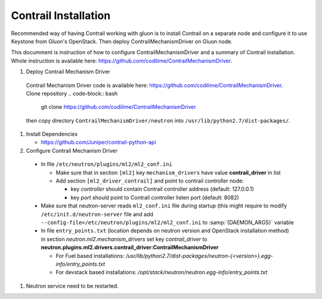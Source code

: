 ..
      Copyright 2017, Juniper Networks

      Licensed under the Apache License, Version 2.0 (the "License"); you may
      not use this file except in compliance with the License. You may obtain
      a copy of the License at

          http://www.apache.org/licenses/LICENSE-2.0

      Unless required by applicable law or agreed to in writing, software
      distributed under the License is distributed on an "AS IS" BASIS, WITHOUT
      WARRANTIES OR CONDITIONS OF ANY KIND, either express or implied. See the
      License for the specific language governing permissions and limitations
      under the License.

      Convention for heading levels in Gluon documentation:
      =======  Heading 0 (reserved for the title in a document)
      -------  Heading 1
      ~~~~~~~  Heading 2
      +++++++  Heading 3
      '''''''  Heading 4
      (Avoid deeper levels because they do not render well.)

=====================
Contrail Installation
=====================

Recommended way of having Contrail working with gluon is to install Contrail
on a separate node and configure it to use Keystone from Gluon's OpenStack.
Then deploy ContrailMechanismDriver on Gluon node.

This documment is instruction of how to configure ContrailMechanismDriver and
a summary of Contrail installation. Whole instruction is available here:
https://github.com/codilime/ContrailMechanismDriver.

#. Deploy Contrail Mechanism Driver

  Contrail Mechanism Driver code is available here:
  https://github.com/codilime/ContrailMechanismDriver.  Clone repository
  .. code-block:: bash

     git clone https://github.com/codilime/ContrailMechanismDriver

  .. end

  then copy directory ``ContrailMechanismDriver/neutron`` into ``/usr/lib/python2.7/dist-packages/``.

#. Install Dependencies

   * https://github.com/Juniper/contrail-python-api

#. Configure Contrail Mechanism Driver

  * In file ``/etc/neutron/plugins/ml2/ml2_conf.ini``

    * Make sure that in section ``[ml2]`` key ``mechanism_drivers`` have value **contrail_driver** in list
    * Add section ``[ml2_driver_contrail]`` and point to contrail controller node:

      - key *controller* should contain Contrail controller address (default: 127.0.0.1)
      - key *port* should point to Contrail controller listen port (default: 8082)

  * Make sure that neutron-server reads ``ml2_conf.ini`` file during startup
    (this might require to modify ``/etc/init.d/neutron-server`` file and add
    ``--config-file=/etc/neutron/plugins/ml2/ml2_conf.ini`` to
    :samp:`{DAEMON_ARGS}` variable

  * In file ``entry_points.txt`` (location depends on neutron version and
    OpenStack installation method) in section *neutron.ml2.mechanism_drivers*
    set key *contrail_driver* to
    **neutron.plugins.ml2.drivers.contrail_driver:ContrailMechanismDriver**

    * For Fuel based installations: `/usr/lib/python2.7/dist-packages/neutron-{<version>}.egg-info/entry_points.txt`

    * For devstack based installations: `/opt/stack/neutron/neutron.egg-info/entry_points.txt`

#. Neutron service need to be restarted.

